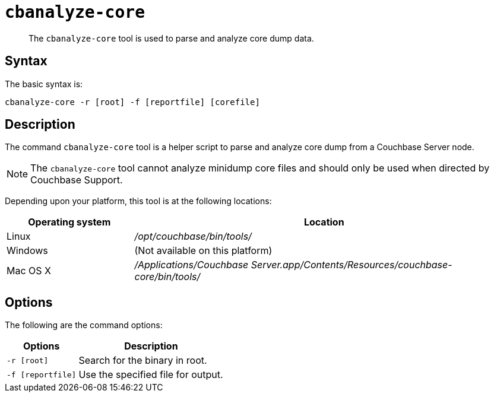 [#cbanalyze-core_tool]
= [.cmd]`cbanalyze-core`

[abstract]
The [.cmd]`cbanalyze-core` tool is used to parse and analyze core dump data.

== Syntax

The basic syntax is:

----
cbanalyze-core -r [root] -f [reportfile] [corefile]
----

== Description

The command [.cmd]`cbanalyze-core` tool is a helper script to parse and analyze core dump from a Couchbase Server node.

NOTE: The [.cmd]`cbanalyze-core` tool cannot analyze minidump core files and should only be used when directed by Couchbase Support.

Depending upon your platform, this tool is at the following locations:

[cols="1,3"]
|===
| Operating system | Location

| Linux
| [.path]_/opt/couchbase/bin/tools/_

| Windows
| (Not available on this platform)

| Mac OS X
| [.path]_/Applications/Couchbase Server.app/Contents/Resources/couchbase-core/bin/tools/_
|===

== Options

The following are the command options:

[cols="50,103"]
|===
| Options | Description

| `-r [root]`
| Search for the binary in root.

| `-f [reportfile]`
| Use the specified file for output.
|===
